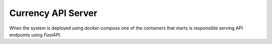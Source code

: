 Currency API Server
===================

When the system is deployed using `docker-compose` one of the containers that starts is responsible serving API endpoints using `FastAPI`.

